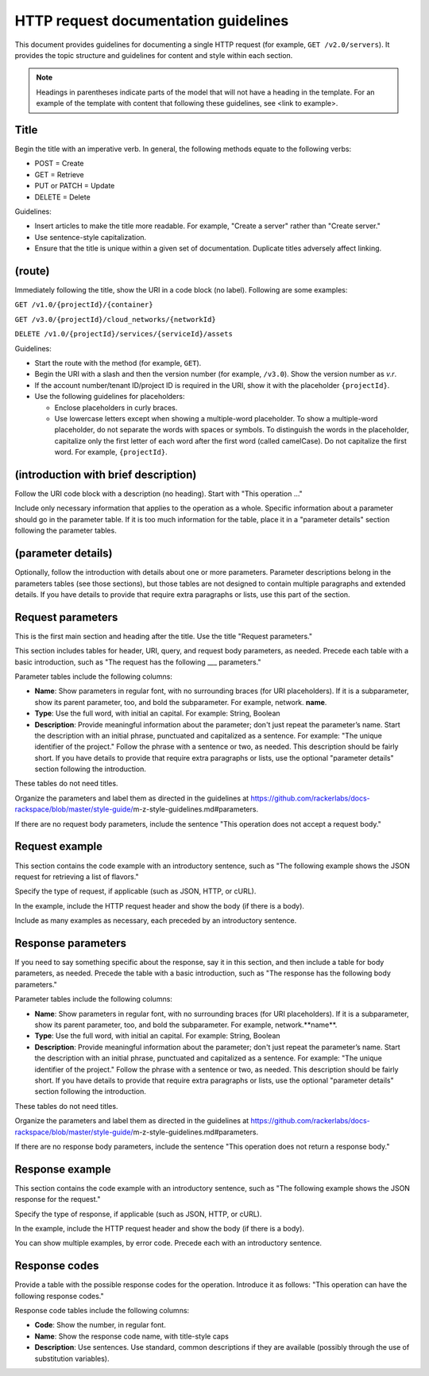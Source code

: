 HTTP request documentation guidelines
~~~~~~~~~~~~~~~~~~~~~~~~~~~~~~~~~~~~~~~~~

This document provides guidelines for documenting a single HTTP
request (for example,  ``GET /v2.0/servers``). It provides the topic
structure and guidelines for content and style within each section.

.. note::

     Headings in parentheses indicate parts of the model that will not have a
     heading in the template. For an example of the template with content that
     following these guidelines, see <link to example>.

Title
^^^^^^^

Begin the title with an imperative verb. In general, the following methods
equate to the following verbs:

- POST = Create
- GET = Retrieve
- PUT or PATCH = Update
- DELETE = Delete

Guidelines:

- Insert articles to make the title more readable. For example, "Create a
  server" rather than "Create server."
- Use sentence-style capitalization.
- Ensure that the title is unique within a given set of documentation. Duplicate
  titles adversely affect linking.

(route)
^^^^^^^^^

Immediately following the title, show the URI in a code block (no label).
Following are some examples:

``GET /v1.0/{projectId}/{container}``

``GET /v3.0/{projectId}/cloud_networks/{networkId}``

``DELETE /v1.0/{projectId}/services/{serviceId}/assets``

Guidelines:

- Start the route with the method (for example, ``GET``).
- Begin the URI with a slash and then the version number (for example,
  ``/v3.0``). Show the version number as *v.r*.
- If the account number/tenant ID/project ID is required in the URI, show it
  with the placeholder ``{projectId}``.
- Use the following guidelines for placeholders:

  - Enclose placeholders in curly braces.
  - Use lowercase letters except when showing a multiple-word placeholder. To
    show a multiple-word placeholder, do not separate the words with spaces or
    symbols. To distinguish the words in the placeholder, capitalize only the
    first letter of each word after the first word (called camelCase). Do not
    capitalize the first word. For example, ``{projectId}``.

(introduction with brief description)
^^^^^^^^^^^^^^^^^^^^^^^^^^^^^^^^^^^^^^^^

Follow the URI code block with a description (no heading). Start with "This
operation …"

Include only necessary information that applies to the operation as a whole.
Specific information about a parameter should go in the parameter table. If it
is too much information for the table, place it in a "parameter details" section
following the parameter tables.

(parameter details)
^^^^^^^^^^^^^^^^^^^^^^^^

Optionally, follow the introduction with details about one or more parameters.
Parameter descriptions belong in the parameters tables (see those sections), but
those tables are not designed to contain multiple paragraphs and extended
details.  If you have details to provide that require extra paragraphs or lists,
use this part of the section.

Request parameters
^^^^^^^^^^^^^^^^^^^^^^

This is the first main section and heading after the title. Use the title
"Request parameters."

This section includes tables for header, URI, query, and request body
parameters, as needed. Precede each table with a basic introduction, such as
"The request has the following ___ parameters."

Parameter tables include the following columns:

- **Name**: Show parameters in regular font, with no surrounding braces (for URI
  placeholders). If it is a subparameter, show its parent parameter, too, and
  bold the subparameter. For example, network. **name**.

- **Type**: Use the full word, with initial an capital. For example: String,
  Boolean

- **Description**: Provide meaningful information about the parameter; don't
  just repeat the parameter’s name. Start the description with an initial
  phrase, punctuated and capitalized as a sentence. For example: "The unique
  identifier of the project." Follow the phrase with a sentence or two, as
  needed. This description should be fairly short. If you have details to
  provide that require extra paragraphs or lists, use the optional "parameter
  details" section following the introduction.

These tables do not need titles.

Organize the parameters and label them as directed in the guidelines at
https://github.com/rackerlabs/docs-rackspace/blob/master/style-guide/\
m-z-style-guidelines.md#parameters.

If there are no request body parameters, include the sentence "This operation
does not accept a request body."

Request example
^^^^^^^^^^^^^^^^^^^^

This section contains the code example with an introductory sentence, such as
"The following example shows the JSON request for retrieving a list of flavors."

Specify the type of request, if applicable (such as JSON, HTTP, or cURL).

In the example, include the HTTP request header and show the body (if there is a
body).

Include as many examples as necessary, each preceded by an introductory sentence.

Response parameters
^^^^^^^^^^^^^^^^^^^^^^

If you need to say something specific about the response, say it in this
section, and then include a table for body parameters, as needed. Precede the
table with a basic introduction, such as "The response has the following body
parameters."

Parameter tables include the following columns:

- **Name**: Show parameters in regular font, with no surrounding braces (for URI
  placeholders). If it is a subparameter, show its parent parameter, too, and
  bold the subparameter. For example, network.**name**.

- **Type**: Use the full word, with initial an capital. For example: String,
  Boolean

- **Description**: Provide meaningful information about the parameter; don't
  just repeat the parameter’s name. Start the description with an initial
  phrase, punctuated and capitalized as a sentence. For example: "The unique
  identifier of the project." Follow the phrase with a sentence or two, as
  needed. This description should be fairly short. If you have details to
  provide that require extra paragraphs or lists, use the optional "parameter
  details" section following the introduction.

These tables do not need titles.

Organize the parameters and label them as directed in the guidelines at
https://github.com/rackerlabs/docs-rackspace/blob/master/style-guide/\
m-z-style-guidelines.md#parameters.

If there are no response body parameters, include the sentence "This operation
does not return a response body."

Response example
^^^^^^^^^^^^^^^^^^^

This section contains the code example with an introductory sentence, such as
"The following example shows the JSON response for the request."

Specify the type of response, if applicable (such as JSON, HTTP, or cURL).

In the example, include the HTTP request header and show the body (if there is a
body).

You can show multiple examples, by error code. Precede each with an introductory
sentence.

Response codes
^^^^^^^^^^^^^^^^^

Provide a table with the possible response codes for the operation. Introduce it
as follows: "This operation can have the following response codes."

Response code tables include the following columns:

- **Code**: Show the number, in regular font.
- **Name**: Show the response code name, with title-style caps
- **Description**: Use sentences. Use standard, common descriptions if they are
  available (possibly through the use of substitution variables).
